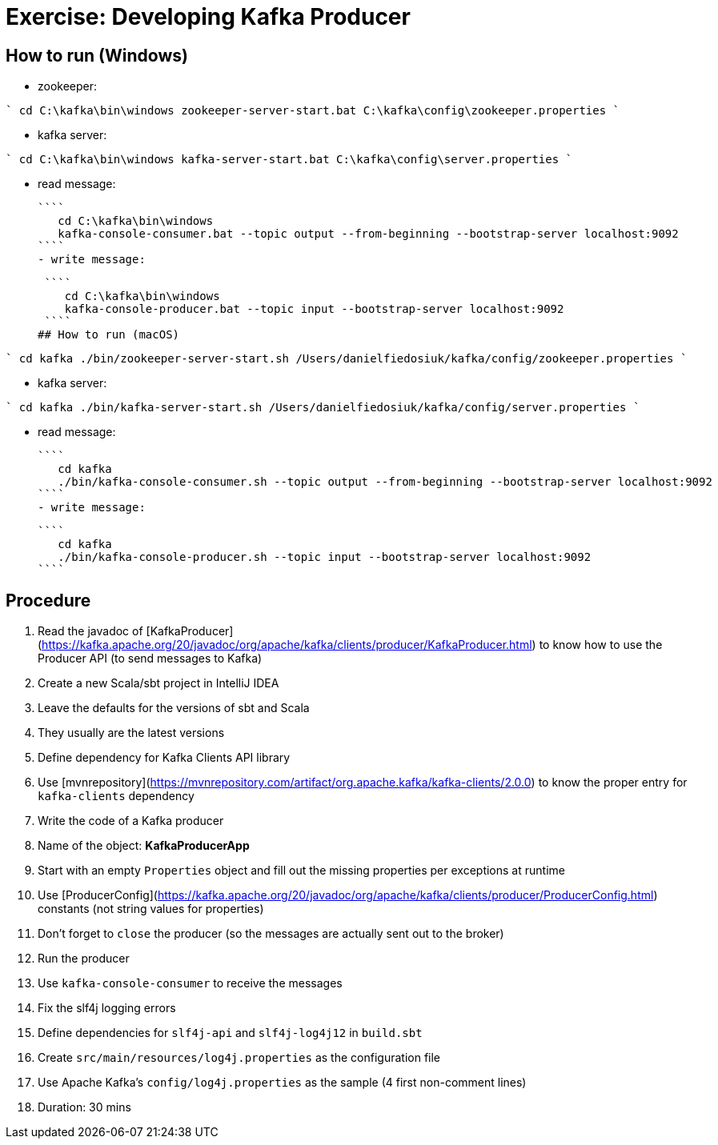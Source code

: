 # Exercise: Developing Kafka Producer

## How to run (Windows)

- zookeeper:

````
    cd C:\kafka\bin\windows
    zookeeper-server-start.bat C:\kafka\config\zookeeper.properties
````

- kafka server:

````
    cd C:\kafka\bin\windows
    kafka-server-start.bat C:\kafka\config\server.properties
````

- read message:

 ````
    cd C:\kafka\bin\windows
    kafka-console-consumer.bat --topic output --from-beginning --bootstrap-server localhost:9092
 ````
 - write message:

 ````
    cd C:\kafka\bin\windows
    kafka-console-producer.bat --topic input --bootstrap-server localhost:9092
 ````
## How to run (macOS)

````
    cd kafka
    ./bin/zookeeper-server-start.sh /Users/danielfiedosiuk/kafka/config/zookeeper.properties
````

- kafka server:

````
    cd kafka
    ./bin/kafka-server-start.sh /Users/danielfiedosiuk/kafka/config/server.properties
````

- read message:

 ````
    cd kafka
    ./bin/kafka-console-consumer.sh --topic output --from-beginning --bootstrap-server localhost:9092
 ````
 - write message:

 ````
    cd kafka
    ./bin/kafka-console-producer.sh --topic input --bootstrap-server localhost:9092
 ````
 
## Procedure

1. Read the javadoc of [KafkaProducer](https://kafka.apache.org/20/javadoc/org/apache/kafka/clients/producer/KafkaProducer.html) to know how to use the Producer API (to send messages to Kafka)
2. Create a new Scala/sbt project in IntelliJ IDEA
    1. Leave the defaults for the versions of sbt and Scala
    2. They usually are the latest versions
3. Define dependency for Kafka Clients API library
    1. Use [mvnrepository](https://mvnrepository.com/artifact/org.apache.kafka/kafka-clients/2.0.0) to know the proper entry for `kafka-clients` dependency
4. Write the code of a Kafka producer
    1. Name of the object: **KafkaProducerApp**
    2. Start with an empty `Properties` object and fill out the missing properties per exceptions at runtime
    3. Use [ProducerConfig](https://kafka.apache.org/20/javadoc/org/apache/kafka/clients/producer/ProducerConfig.html) constants (not string values for properties)
    4. Don't forget to `close` the producer (so the messages are actually sent out to the broker)
5. Run the producer
    1. Use `kafka-console-consumer` to receive the messages
6. Fix the slf4j logging errors
    1. Define dependencies for `slf4j-api` and `slf4j-log4j12` in `build.sbt`
    2. Create `src/main/resources/log4j.properties` as the configuration file
    3. Use Apache Kafka's `config/log4j.properties` as the sample (4 first non-comment lines)
7. Duration: 30 mins
